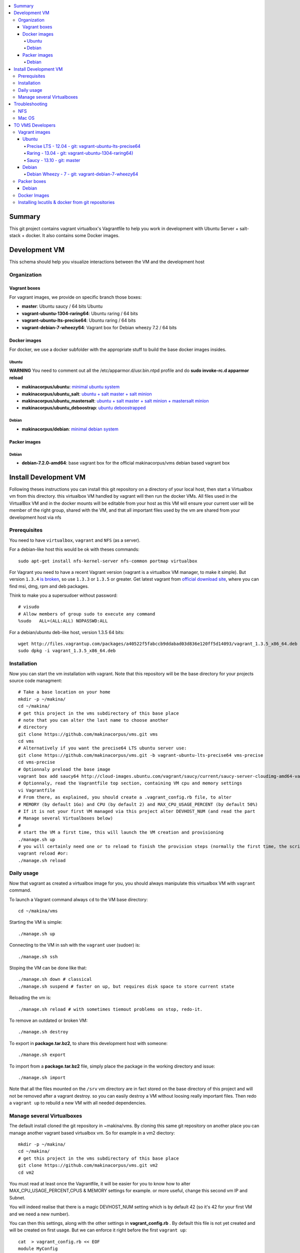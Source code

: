 .. contents:: :local:

Summary
=======

This git project contains vagrant virtualbox's Vagrantfile to help you work in development with Ubuntu Server + salt-stack + docker. It also contains some Docker images.

Development VM
==============

This schema should help you visualize interactions between the VM and the development host

.. image:: https://raw.github.com/makinacorpus/vms/master/vagrant/schema.png

Organization
-------------
Vagrant boxes
++++++++++++++
For vagrant images, we provide on specific branch those boxes:

- **master**: Ubuntu saucy / 64 bits Ubuntu
- **vagrant-ubuntu-1304-raring64**: Ubuntu raring / 64 bits
- **vagrant-ubuntu-lts-precise64**: Ubuntu raring / 64 bits
- **vagrant-debian-7-wheezy64**: Vagrant box for Debian wheezy 7.2 / 64 bits

Docker images
++++++++++++++++
For docker, we use a docker subfolder with the appropriate stuff to build the base docker images insides.

Ubuntu
~~~~~~

**WARNING** You need to comment out all the /etc/apparmor.d/usr.bin.ntpd profile and do **sudo invoke-rc.d apparmor reload**

- **makinacorpus/ubuntu**: `minimal ubuntu system <https://github.com/makinacorpus/vms/tree/master/docker/ubuntu/ubuntu>`_
- **makinacorpus/ubuntu_salt**: `ubuntu + salt master + salt minion <https://github.com/makinacorpus/vms/tree/master/docker/ubuntu/salt>`_
- **makinacorpus/ubuntu_mastersalt**: `ubuntu + salt master + salt minion + mastersalt minion <https://github.com/makinacorpus/vms/tree/master/docker/ubuntu/mastersalt>`_
- **makinacorpus/ubuntu_deboostrap**: `ubuntu deboostrapped <https://github.com/makinacorpus/vms/tree/master/docker/ubuntu-debootstrap>`_

Debian
~~~~~~~
- **makinacorpus/debian**: `minimal debian system <https://github.com/makinacorpus/vms/tree/master/docker/debian>`_

Packer images
+++++++++++++

Debian
~~~~~~

- **debian-7.2.0-amd64**: base vagrant box for the official makinacorpus/vms debian based vagrant box

Install Development VM
=======================
Following theses instructions you can install this git repository on a directory of your local host, then start a Virtualbox vm from this directory. this virtualbox VM handled by vagrant will then run the docker VMs. All files used in the VirtualBox VM and in the docker mounts will be editable from your host as this VM will ensure your current user will be member of the right group, shared with the VM, and that all important files used by the vm are shared from your development host via nfs

Prerequisites
-------------
You need to have ``virtualbox``, ``vagrant`` and ``NFS`` (as a server).


For a debian-like host this would be ok with theses commands::

  sudo apt-get install nfs-kernel-server nfs-common portmap virtualbox

For Vagrant you need to have a recent Vagrant version (vagrant is a virtualbox VM manager, to make it simple). But version ``1.3.4`` `is broken <https://github.com/mitchellh/vagrant/issues/2309>`_, so use ``1.3.3`` or ``1.3.5`` or greater. Get latest vagrant from `official download site <http://downloads.vagrantup.com/>`_, where you can find msi, dmg, rpm and deb packages.

Think to make you a supersudoer without password::

    # visudo    
    # Allow members of group sudo to execute any command
    %sudo   ALL=(ALL:ALL) NOPASSWD:ALL


For a debian/ubuntu deb-like host, version 1.3.5 64 bits::

  wget http://files.vagrantup.com/packages/a40522f5fabccb9ddabad03d836e120ff5d14093/vagrant_1.3.5_x86_64.deb
  sudo dpkg -i vagrant_1.3.5_x86_64.deb

Installation
------------

Now you can start the vm installation with vagrant. Note that this repository will be the base directory for your projects source code managment::

  # Take a base location on your home
  mkdir -p ~/makina/
  cd ~/makina/
  # get this project in the vms subdirectory of this base place
  # note that you can alter the last name to choose another
  # directory
  git clone https://github.com/makinacorpus/vms.git vms
  cd vms
  # Alternatively if you want the precise64 LTS ubuntu server use:
  git clone https://github.com/makinacorpus/vms.git -b vagrant-ubuntu-lts-precise64 vms-precise
  cd vms-precise
  # Optionnaly preload the base image
  vagrant box add saucy64 http://cloud-images.ubuntu.com/vagrant/saucy/current/saucy-server-cloudimg-amd64-vagrant-disk1.box
  # Optionnaly, read the Vagrantfile top section, containing VM cpu and memory settings
  vi Vagrantfile
  # From there, as explained, you should create a .vagrant_config.rb file, to alter
  # MEMORY (by default 1Go) and CPU (by default 2) and MAX_CPU_USAGE_PERCENT (by default 50%)
  # If it is not your first VM managed via this project alter DEVHOST_NUM (and read the part
  # Manage several Virtualboxes below)
  #
  # start the VM a first time, this will launch the VM creation and provisioning
  ./manage.sh up
  # you will certainly need one or to reload to finish the provision steps (normally the first time, the script do it for you) but to do it on your own you could use:
  vagrant reload #or:
  ./manage.sh reload

Daily usage
------------

Now that vagrant as created a virtualbox image for you, you should always manipulate this virtualbox VM with ``vagrant`` command.

To launch a Vagrant command always ``cd`` to the VM base directory::

  cd ~/makina/vms

Starting the VM is simple::

  ./manage.sh up

Connecting to the VM in ssh with the ``vagrant`` user (sudoer) is::

  ./manage.sh ssh

Stoping the VM can be done like that::

  ./manage.sh down # classical
  ./manage.sh suspend # faster on up, but requires disk space to store current state

Reloading the vm is::

  ./manage.sh reload # with sometimes tiemout problems on stop, redo-it.

To remove an outdated or broken VM::

  ./manage.sh destroy

To export in **package.tar.bz2**, to share this development host with someone::

  ./manage.sh export

To  import from a **package.tar.bz2** file, simply place the package in the working
directory and issue::

  ./manage.sh import

Note that all the files mounted on the ``/srv`` vm directory are in fact stored on the base directory of this project and will not be removed after a vagrant destroy. so you can easily destroy a VM without loosing really important files. Then redo a ``vagrant up`` to rebuild a new VM with all needed dependencies.

Manage several Virtualboxes
----------------------------

The default install cloned the git repository in ~makina/vms.
By cloning this same git repository on another place you can manage another vagrant based virtualbox vm.
So for example in a vm2 diectory::

  mkdir -p ~/makina/
  cd ~/makina/
  # get this project in the vms subdirectory of this base place
  git clone https://github.com/makinacorpus/vms.git vm2
  cd vm2

You must read at least once the Vagrantfile, it will be easier for you to know how to alter MAX_CPU_USAGE_PERCENT,CPUS & MEMORY settings for example. or more useful, change this second vm IP and Subnet.

You will indeed realise that there is a magic DEVHOST_NUM setting which is by default 42 (so it's 42 for your first VM and we need a new number).

You can then this settings, along with the other settings in **vagrant_config.rb** .
By default this file is not yet created and will be created on first usage. But we can enforce it right before the first ``vagrant up``::

    cat  > vagrant_config.rb << EOF
    module MyConfig
      DEVHOST_NUM="22"
    end
    EOF

This way the second vagrant VM is now using IP: **10.1.22.43** instead of **10.1.42.43** for the private network
and the docker network on this host will be **172.31.22.0** and not **172.31.42.0**.
The box hostname will be **devhost22.local** instead of devhost42.local.

Troubleshooting
===============

NFS
---

If the provision script of the vm halt on nfs mounts you will have to check several things:

* do you have some sort of firewalling preventing NFS from your host to the vm? Maybe also apparmor orselinux?
* do you have a correct /etc/hosts with a first 127.0.[0|1].1 record associated with localhost name and your short and long hostname?
* On Mac OS X you can try `sudo nfsd checkexports`
* try to run the vagrant up with `VAGRANT_LOG=INFO vagrant up`

Mac OS
-------
On Mavericks, you may encounter several issues, usually you need at least to reinstall virtualbox:
* ``There was an error while executing VBoxManage``: https://github.com/mitchellh/vagrant/issues/1809 try to use ``sudo launchctl load /Library/LaunchDaemons/org.virtualbox.startup.plist`` (4.3) and ``sudo /Library/StartupItems/VirtualBox/VirtualBox restart`` (before)
* ``There was an error executing the following command with VBoxManage: ["hostonlyif", "create"]`` : http://stackoverflow.com/questions/14404777/vagrant-hostonlyif-create-not-working
* shutdown problems: https://www.virtualbox.org/ticket/12241 you can try ``VBoxManage hostonlyif remove vboxnet0``

TO VMS Developers
==================
Vagrant images
--------------
Their use is to facilitate the learning of docker and to mitigate current
installation issues by providing a ready-to-use docker+salt virtualised host.
This vagrant Virtualbox management can be also used without Docker usage.

Master branch of this repository is using an `Ubuntu Saucy Vagrantfile VM <https://github.com/makinacorpus/vms/tree/master/Vagrantfile>`_.
Check other branches to find LTS precise versions.

check the Install part on this documentation for installation instructions

Notes for specific ubuntu release packages:

Ubuntu
+++++++
All the images are constructed from ubuntu cloud archives images.

Precise LTS - 12.04 - git: vagrant-ubuntu-lts-precise64
~~~~~~~~~~~~~~~~~~~~~~~~~~~~~~~~~~~~~~~~~~~~~~~~~~~~~~~
- Recent Virtualbox
- Linux hardware enablement stack kernel (3.8)

Raring - 13.04  - git: vagrant-ubuntu-1304-raring64)
~~~~~~~~~~~~~~~~~~~~~~~~~~~~~~~~~~~~~~~~~~~~~~
As of now, we needed to backport those next-ubuntu stuff (saucy) for things to behave correctly and efficiently:

- Lxc >= 1.0b
- Kernel >= 3.11
- Virtualbox >= 4.2.16

Saucy - 13.10 - git: master
~~~~~~~~~~~~~~~~~~~~~~~~~~
Mainline packages


Debian
+++++++
Debian Wheezy - 7 - git: vagrant-debian-7-wheezy64
~~~~~~~~~~~~~~~~~~~~~~~~~~~~~~~~~~~~~~~~~~~~~~~~~~
Mainline packages

Packer boxes
------------
Debian
++++++
We maintain some handmade Packer images from the official debian netinst iso
           (see packer subdir)
For packer, we use a docker subfolder with the appropriate stuff to build the base docker images insides.
Goal is to use packer to construct base images for the vagrant ones when there are no base images avalaible from trusted sources.

Docker Images
--------------
- Contruct base environments to work with docker. (kernel, aufs, base setup)
- Install a functional makina-states installation inside in ``server`` mode
- Whereas the single process docker mainstream approach, we want to use the init systems
providen by the underlying distribution to manage a bunch of things.

Goal is to have in working state:

    - init system
    - cron
    - logrotate
    - sshd
    - sudo
    - syslog
    - screen
    - makina-states in server mode (vm)

Installing lxcutils & docker from git repositories
-----------------------------------------------------
For now you need docker from git and lxc from git also to fix:
- https://github.com/dotcloud/docker/issues/2278
- https://github.com/dotcloud/docker/issues/1960

You can install them in the vm with
::

    vagrant ssh
    sudo su
    cd /srv/docker
    ./make.sh inst

And uninstall them with
::

    vagrant ssh
    sudo su
    cd /srv/docker
    ./make.sh teardown

